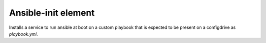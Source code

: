 ====================
Ansible-init element
====================

Installs a service to run ansible at boot on a custom playbook that
is expected to be present on a configdrive as `playbook.yml`.

